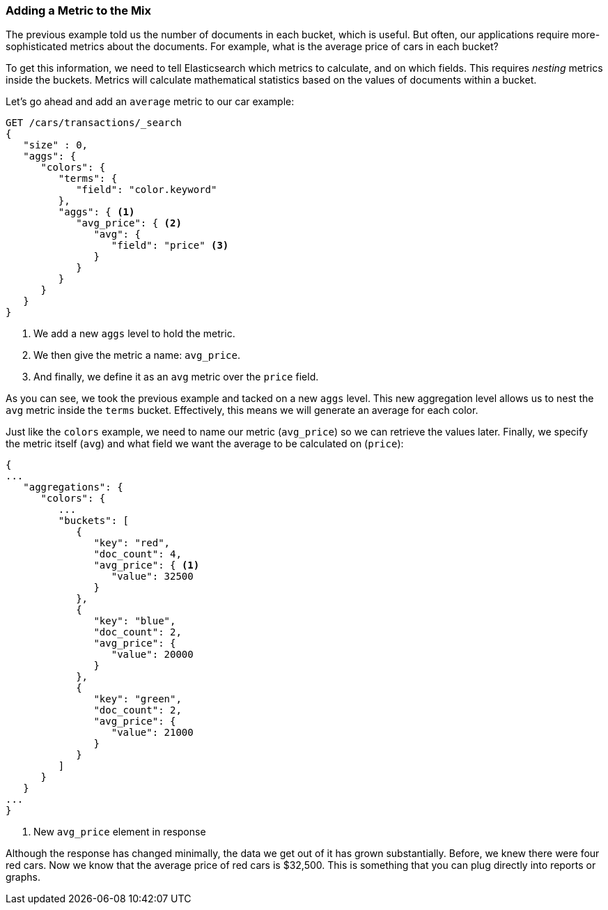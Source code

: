 
=== Adding a Metric to the Mix

The previous example told us the number of documents in each bucket, which is
useful.  ((("aggregations", "basic example", "adding a metric")))But often, our applications require more-sophisticated metrics about
the documents.((("metrics", "adding to basic aggregation (example)"))) For example, what is the average price of cars in each bucket?

To get this information, we need to tell Elasticsearch which metrics to calculate,
and on which fields. ((("buckets", "nesting metrics in"))) This requires _nesting_ metrics inside the buckets.
Metrics will calculate mathematical statistics based on the values of documents
within a bucket.

Let's go ahead and add ((("average metric")))an `average` metric to our car example:

[source,js]
--------------------------------------------------
GET /cars/transactions/_search
{
   "size" : 0,
   "aggs": {
      "colors": {
         "terms": {
            "field": "color.keyword"
         },
         "aggs": { <1>
            "avg_price": { <2>
               "avg": {
                  "field": "price" <3>
               }
            }
         }
      }
   }
}
--------------------------------------------------
// SENSE: 300_Aggregations/20_basic_example.json
<1> We add a new `aggs` level to hold the metric.
<2> We then give the metric a name: `avg_price`.
<3> And finally, we define it as an `avg` metric over the `price` field.

As you can see, we took the previous example and tacked on a new `aggs` level.
This new aggregation level allows us to nest the `avg` metric inside the
`terms` bucket.  Effectively, this means we will generate an average for each
color.

Just like the `colors` example, we need to name our metric (`avg_price`) so we
can retrieve the values later.  Finally, we specify the metric itself (`avg`)
and what field we want the average to be calculated on (`price`):

[source,js]
--------------------------------------------------
{
...
   "aggregations": {
      "colors": {
         ...
         "buckets": [
            {
               "key": "red",
               "doc_count": 4,
               "avg_price": { <1>
                  "value": 32500
               }
            },
            {
               "key": "blue",
               "doc_count": 2,
               "avg_price": {
                  "value": 20000
               }
            },
            {
               "key": "green",
               "doc_count": 2,
               "avg_price": {
                  "value": 21000
               }
            }
         ]
      }
   }
...
}
--------------------------------------------------
<1> New `avg_price` element in response

Although the response has changed minimally, the data we get out of it has grown
substantially.  Before, we knew there were four red cars.  Now we know that the
average price of red cars is $32,500.  This is something that you can plug directly
into reports or graphs.
